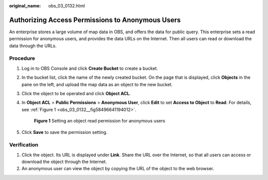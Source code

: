 :original_name: obs_03_0132.html

.. _obs_03_0132:

Authorizing Access Permissions to Anonymous Users
=================================================

An enterprise stores a large volume of map data in OBS, and offers the data for public query. This enterprise sets a read permission for anonymous users, and provides the data URLs on the Internet. Then all users can read or download the data through the URLs.

Procedure
---------

#. Log in to OBS Console and click **Create Bucket** to create a bucket.

#. In the bucket list, click the name of the newly created bucket. On the page that is displayed, click **Objects** in the pane on the left, and upload the map data as an object to the new bucket.

#. Click the object to be operated and click **Object ACL**.

#. In **Object ACL** > **Public Permissions** > **Anonymous User**, click **Edit** to set **Access to Object** to **Read**. For details, see :ref:`Figure 1 <obs_03_0132__fig58496641194012>`.

   .. _obs_03_0132__fig58496641194012:

   .. figure:: /_static/images/en-us_image_0168390495.png
      :alt: **Figure 1** Setting an object read permission for anonymous users

      **Figure 1** Setting an object read permission for anonymous users

#. Click **Save** to save the permission setting.

Verification
------------

#. Click the object. Its URL is displayed under **Link**. Share the URL over the Internet, so that all users can access or download the object through the Internet.
#. An anonymous user can view the object by copying the URL of the object to the web browser.
